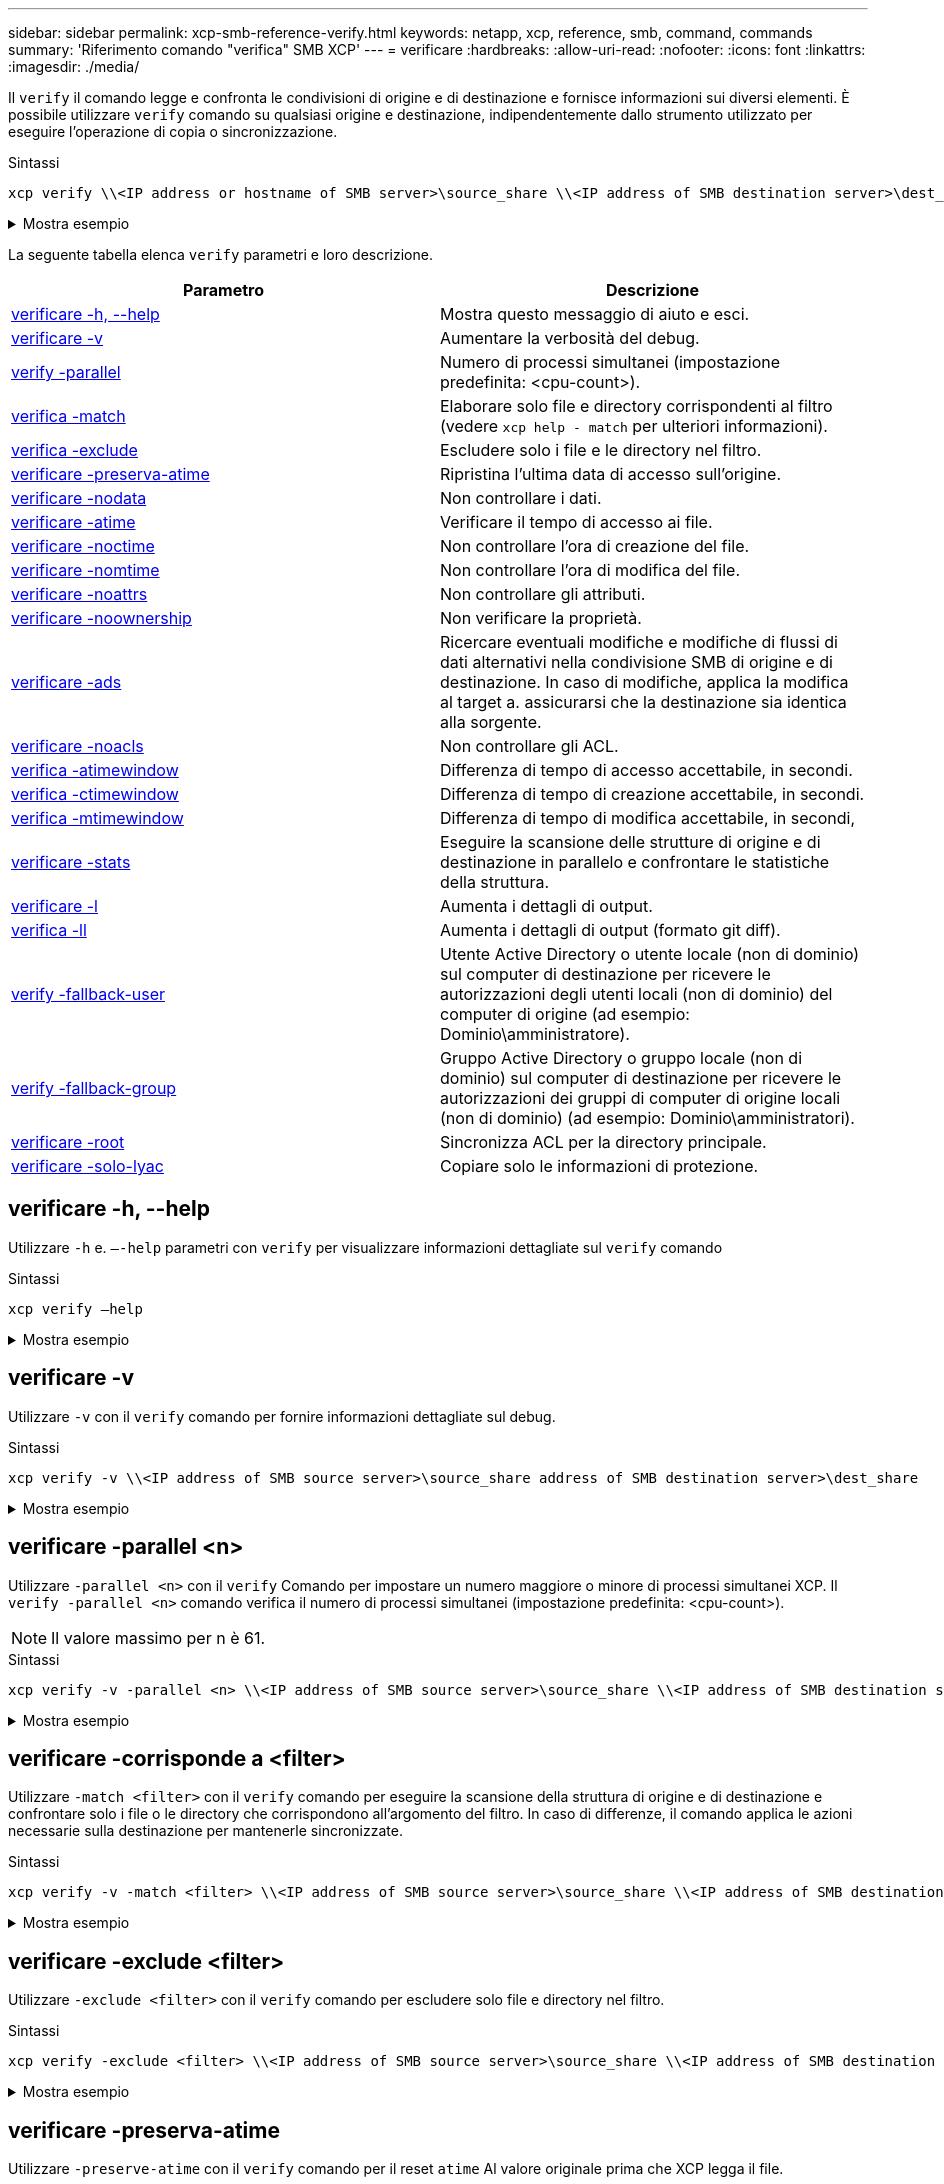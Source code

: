 ---
sidebar: sidebar 
permalink: xcp-smb-reference-verify.html 
keywords: netapp, xcp, reference, smb, command, commands 
summary: 'Riferimento comando "verifica" SMB XCP' 
---
= verificare
:hardbreaks:
:allow-uri-read: 
:nofooter: 
:icons: font
:linkattrs: 
:imagesdir: ./media/


[role="lead"]
Il `verify` il comando legge e confronta le condivisioni di origine e di destinazione e fornisce informazioni sui diversi elementi. È possibile utilizzare `verify` comando su qualsiasi origine e destinazione, indipendentemente dallo strumento utilizzato per eseguire l'operazione di copia o sincronizzazione.

.Sintassi
[source, cli]
----
xcp verify \\<IP address or hostname of SMB server>\source_share \\<IP address of SMB destination server>\dest_share
----
.Mostra esempio
[%collapsible]
====
[listing]
----
c:\netapp\xcp>xcp verify  \\<IP address of SMB source server>\source_share  \\<IP address of SMB destination server>\dest_share
xcp verify  \\<IP address of SMB source server>\source_share  \\ <IP address of SMB destination server>\dest_share

xcp verify  \\<IP address of SMB source server>\source_share  \\<IP address of SMB destination server>\dest_share
374 scanned, 373 compared, 373 same, 0 different, 0 missing, 0 errors
xcp verify  \\<IP address of SMB source server>\source_share  \\<IP address of SMB destination server>\dest_share
Total Time : 3s
STATUS : PASSED
----
====
La seguente tabella elenca `verify` parametri e loro descrizione.

[cols="2*"]
|===
| Parametro | Descrizione 


| <<smb_verify_help,verificare -h, --help>> | Mostra questo messaggio di aiuto e esci. 


| <<verificare -v>> | Aumentare la verbosità del debug. 


| <<smb_verify_parallel,verify -parallel  >> | Numero di processi simultanei (impostazione predefinita: <cpu-count>). 


| <<smb_verify_match,verifica -match  >> | Elaborare solo file e directory corrispondenti al filtro (vedere `xcp help - match` per ulteriori informazioni). 


| <<smb_verify_exclude,verifica -exclude  >> | Escludere solo i file e le directory nel filtro. 


| <<verificare -preserva-atime>> | Ripristina l'ultima data di accesso sull'origine. 


| <<verificare -nodata>> | Non controllare i dati. 


| <<verificare -atime>> | Verificare il tempo di accesso ai file. 


| <<verificare -noctime>> | Non controllare l'ora di creazione del file. 


| <<verificare -nomtime>> | Non controllare l'ora di modifica del file. 


| <<verificare -noattrs>> | Non controllare gli attributi. 


| <<verificare -noownership>> | Non verificare la proprietà. 


| <<verificare -ads>> | Ricercare eventuali modifiche e modifiche di flussi di dati alternativi nella condivisione SMB di origine e di destinazione. In caso di modifiche, applica la modifica al target a.
assicurarsi che la destinazione sia identica alla sorgente. 


| <<verificare -noacls>> | Non controllare gli ACL. 


| <<verify_smb_atime,verifica -atimewindow  >> | Differenza di tempo di accesso accettabile, in secondi. 


| <<verify_smb_ctime,verifica -ctimewindow  >> | Differenza di tempo di creazione accettabile, in secondi. 


| <<verify_smb_mtime,verifica -mtimewindow  >> | Differenza di tempo di modifica accettabile, in secondi, 


| <<verificare -stats>> | Eseguire la scansione delle strutture di origine e di destinazione in parallelo e confrontare le statistiche della struttura. 


| <<verificare -l>> | Aumenta i dettagli di output. 


| <<verifica -ll>> | Aumenta i dettagli di output (formato git diff). 


| <<verify_smb_acl,verify -fallback-user  >> | Utente Active Directory o utente locale (non di dominio) sul computer di destinazione per ricevere le autorizzazioni degli utenti locali (non di dominio) del computer di origine (ad esempio: Dominio\amministratore). 


| <<verify_smb_acl,verify -fallback-group  >> | Gruppo Active Directory o gruppo locale (non di dominio) sul computer di destinazione per ricevere le autorizzazioni dei gruppi di computer di origine locali (non di dominio) (ad esempio: Dominio\amministratori). 


| <<smb_verify_root,verificare -root>> | Sincronizza ACL per la directory principale. 


| <<verify_smb_onlyacl,verificare -solo-lyac>> | Copiare solo le informazioni di protezione. 
|===


== verificare -h, --help

Utilizzare `-h` e. `–-help` parametri con `verify` per visualizzare informazioni dettagliate sul `verify` comando

.Sintassi
[source, cli]
----
xcp verify –help
----
.Mostra esempio
[%collapsible]
====
[listing]
----
C:\Netapp\xcp>xcp verify –help
usage: xcp verify [-h] [-v] [-parallel <n>] [-match <filter>] [-exclude <filter>][-preserve-atime]
[-loglevel <name>] [-fallback-user FALLBACK_USER]
[-fallback-group FALLBACK_GROUP] [-noacls] [-nodata] [-stats] [-l] [-root] [-noownership] [-onlyacl] [-noctime] [-nomtime] [-noattrs] [-atime]
[-atimewindow <float>] [-ctimewindow <float>] [-mtimewindow <float>] [-ads] source target

Note: ONTAP does not let a SMB client modify COMPRESSED or ENCRYPTED attributes. XCP sync will ignore these file attributes.

positional arguments:
   source
   target

optional arguments:
-h, --help	           show this help message and exit
-v	                    increase debug verbosity
-parallel <n>	        number of concurrent processes (default: <cpu-count>)
-match <filter>        only process files and directories that match the filter (see `xcp help -match` for details)
-exclude <filter>      Exclude files and directories that match the filter (see `xcp help -exclude` for details)
-preserve-atime	     restore last accessed date on source
--help-diag           Show all options including diag.The diag options should be used only on recommendation by NetApp support.
-loglevel <name>	     option to set log level filter (default:INFO)
-fallback-user FALLBACK_USER
                       a user on the target machine to translate the permissions of local (non-domain) source machine users (eg. domain\administrator)
-fallback-group FALLBACK_GROUP
                       a group on the target machine to translate the permissions of local (non- domain) source machine groups (eg. domain\administrators)
-nodata	              do not check data
-stats	              scan source and target trees in parallel and compare tree statistics
-l	                    detailed file listing output
-root	                 verify acl for root directory
-noacls	              do not check acls
-noownership	        do not check ownership
-onlyacl	              verify only acls
-noctime	              do not check file creation time
-nomtime	              do not check file modification time
-noattrs	              do not check attributes
-atime	              verify acess time as well
-atimewindow <float>   acceptable access time difference in seconds
-ctimewindow <float>   acceptable creation time difference in seconds
-mtimewindow <float>   acceptable modification time difference in seconds
-ads	                 verify ntfs alternate data stream
----
====


== verificare -v

Utilizzare `-v` con il `verify` comando per fornire informazioni dettagliate sul debug.

.Sintassi
[source, cli]
----
xcp verify -v \\<IP address of SMB source server>\source_share address of SMB destination server>\dest_share
----
.Mostra esempio
[%collapsible]
====
[listing]
----
c:\netapp\xcp> xcp verify -v \\<IP address of SMB source server>\source_share address of SMB destination server>\dest_share
xcp verify -v  \\<IP address of SMB source server>\source_share \\<IP address of SMB destination server>\dest_share

xcp verify -v \\< IP address of SMB source server>\source_share \\<IP address of SMB destination server>\dest_share
374 scanned, 373 compared, 373 same, 0 different, 0 missing, 0 errors
Total Time : 3s
STATUS : PASSED
----
====


== verificare -parallel <n>

Utilizzare `-parallel <n>` con il `verify` Comando per impostare un numero maggiore o minore di processi simultanei XCP. Il `verify -parallel <n>` comando verifica il numero di processi simultanei (impostazione predefinita: <cpu-count>).


NOTE: Il valore massimo per n è 61.

.Sintassi
[source, cli]
----
xcp verify -v -parallel <n> \\<IP address of SMB source server>\source_share \\<IP address of SMB destination server>\dest_share
----
.Mostra esempio
[%collapsible]
====
[listing]
----
c:\netapp\xcp>xcp verify -v -parallel 8 \\<IP address of SMB source server>\source_share \\<IP address of SMB destination server>\dest_share
xcp verify -v -parallel 8 \\<IP address of SMB source server>\source_share \\<IP address of SMB destination server>\dest_share

xcp verify -v -parallel 8 \\<IP address of SMB source server>\source_share \\<IP address of SMB destination server>\dest_share
374 scanned, 373 compared, 373 same, 0 different, 0 missing, 0 errors
Total Time : 4s
STATUS : PASSED
----
====


== verificare -corrisponde a <filter>

Utilizzare `-match <filter>` con il `verify` comando per eseguire la scansione della struttura di origine e di destinazione e confrontare solo i file o le directory che corrispondono all'argomento del filtro. In caso di differenze, il comando applica le azioni necessarie sulla destinazione per mantenerle sincronizzate.

.Sintassi
[source, cli]
----
xcp verify -v -match <filter> \\<IP address of SMB source server>\source_share \\<IP address of SMB destination server>\dest_share
----
.Mostra esempio
[%collapsible]
====
[listing]
----
c:\netapp\xcp>xcp verify -v -match "'Microsoft' in name" \\<IP address of SMB source server>\source_share \\<IP address of SMB destination server>\dest_share
xcp verify -v -match "'Microsoft' in name" \\<IP address of SMB source server>\source_share \\<IP address of SMB destination server>\dest_share

xcp verify -v -match 'Microsoft' in name \\<IP address of SMB source server> \source_share \\<IP address of SMB destination server>\dest_share
374 scanned, 0 compared, 0 same, 0 different, 0 missing, 0 errors
Total Time : 1s
STATUS : PASSED
----
====


== verificare -exclude <filter>

Utilizzare `-exclude <filter>` con il `verify` comando per escludere solo file e directory nel filtro.

.Sintassi
[source, cli]
----
xcp verify -exclude <filter> \\<IP address of SMB source server>\source_share \\<IP address of SMB destination server>\dest_share
----
.Mostra esempio
[%collapsible]
====
[listing]
----
C:\netapp\xcp>xcp verify -exclude "path('*Exceptions*')" \\<IP address of SMB sourceserver>\source_share \\<IP address of SMB destination server>\dest_share

210 scanned, 99 excluded, 6 compared, 5 same, 1 different, 0 missing, 0 errors, 5s
210 scanned, 107 excluded, 13 compared, 12 same, 1 different, 0 missing, 0 errors, 10s
210 scanned, 107 excluded, 13 compared, 12 same, 1 different, 0 missing, 0 errors, 15s
210 scanned, 107 excluded, 13 compared, 12 same, 1 different, 0 missing, 0 errors, 20s
335 scanned, 253 excluded, 13 compared, 12 same, 1 different, 0 missing, 0 errors, 25s
445 scanned, 427 excluded, 15 compared, 14 same, 1 different, 0 missing, 0 errors, 30s
445 scanned, 427 excluded, 15 compared, 14 same, 1 different, 0 missing, 0 errors, 35s
445 scanned, 427 excluded, 15 compared, 14 same, 1 different, 0 missing, 0 errors, 40s
445 scanned, 427 excluded, 15 compared, 14 same, 1 different, 0 missing, 0 errors, 45s
445 scanned, 427 excluded, 16 compared, 15 same, 1 different, 0 missing, 0 errors, 50s
xcp verify -exclude path('*Exceptions*') \\<IP address of SMB sourceserver>\source_share \\<IP address of SMB destination server>\dest_share
445 scanned, 427 excluded, 17 compared, 17 same, 0 different, 0 missing, 0 errors
Total Time : 1m11s
STATUS : PASSED
----
====


== verificare -preserva-atime

Utilizzare `-preserve-atime` con il `verify` comando per il reset `atime` Al valore originale prima che XCP legga il file.

.Sintassi
[source, cli]
----
xcp verify -preserve-atime \\<IP address of SMB source server>\source_share \\<IP address of SMB destination server>\dest_share
----
.Mostra esempio
[%collapsible]
====
[listing]
----
c:\netapp\xcp>xcp verify -preserve-atime \\<IP address of SMB source server>\source_share \\<IP address of SMB destination server>\dest_share
xcp verify -preserve-atime \\<IP address of SMB source server>\source_share \\<IP address of SMB destination server>\dest_share

374 scanned, 179 compared, 179 same, 0 different, 0 missing, 0 errors, 5s
xcp verify -preserve-atime \\<IP address of SMB source server>\source_share \\<IP address of SMB destination server>\dest_share
374 scanned, 373 compared, 373 same, 0 different, 0 missing, 0 errors
Total Time : 8s
STATUS : PASSED
----
====


== verificare -nodata

Utilizzare `-nodata` con il `verify` comando per non confrontare i dati.

.Sintassi
[source, cli]
----
xcp verify -nodata \\<IP address of SMB source server>\source_share \\<IP address of SMB destination server>\dest_share
----
.Mostra esempio
[%collapsible]
====
[listing]
----
c:\netapp\xcp>xcp verify -nodata \\<IP address of SMB source server>\source_share \\<IP address of SMB destination server>\dest_share
xcp verify -nodata \\<IP address of SMB source server>\source_share \\<IP address of SMB destination server>\dest_share

xcp verify -nodata \\<IP address of SMB source server> \source_share \\<IP address of SMB destination server>\dest_share : PASSED
374 scanned, 373 compared, 373 same, 0 different, 0 missing, 0 errors
Total Time : 3s
STATUS : PASSED
----
====


== verificare -atime

Utilizzare `-atime` con il `verify` comando per confrontare i timestamp di accesso al file dall'origine alla destinazione.

.Sintassi
[source, cli]
----
xcp verify -ll -atime \\<IP address of SMB source server>\source_share \\<IP address of SMB destination server>\dest_share
----
.Mostra esempio
[%collapsible]
====
[listing]
----
c:\Netapp\xcp> xcp verify -ll -atime \\<IP address of SMB source server>\source_share \\<IP address of SMB destination server>\dest_share

WARNING: your license will expire in less than one week! You can renew your license at https://xcp.netapp.com
dir1: Changed (atime)
  atime
     - 2023-04-14 10:28:47 (1681482527.564423)
     + 2023-04-14 10:24:40 (1681482280.366317)
dir2: Changed (atime)
  atime
     - 2023-04-14 10:28:47 (1681482527.564424)
     + 2023-04-14 10:24:40 (1681482280.366318)
<root>: Changed (atime)
  atime
     - 2023-04-14 10:28:47 (1681482527.054403)
     + 2023-04-14 10:28:35 (1681482515.538801)
xcp verify -ll -atime \\<IP address of SMB source server>\source_share \\<IP address of SMB destination server>\dest_share
14 scanned, 13 compared, 10 same, 3 different, 0 missing, 0 errors
Total Time : 1s
STATUS : FAILED
----
====


== verificare -noctime

Utilizzare `-noctime` con il `verify` comando per non confrontare i timestamp di creazione del file dall'origine alla destinazione.

.Sintassi
[source, cli]
----
xcp verify -noctime \\<IP address of SMB source server>\source_share \\<IP address of SMB destination server>\dest_share
----
.Mostra esempio
[%collapsible]
====
[listing]
----
c:\netapp\xcp>xcp verify -noctime \\<IP address of SMB source server>\source_share \\<IP address of SMB destination server>\dest_share
xcp verify -noctime \\<IP address of SMB source server>\source_share \\<IP address of SMB destination server>\dest_share

xcp verify -noctime \\<IP address of SMB source server>\source_share \\<IP address of SMB destination server>\dest_share : PASSED
374 scanned, 373 compared, 373 same, 0 different, 0 missing, 0 errors
Total Time : 3s
STATUS : PASSED
----
====


== verificare -nomtime

Utilizzare `-nomtime` con il `verify` comando per non confrontare i timestamp di modifica del file dall'origine alla destinazione.

.Sintassi
[source, cli]
----
xcp verify -nomtime \\<IP address of SMB source server>\source_share \\<IP address of SMB destination server>\dest_share
----
.Mostra esempio
[%collapsible]
====
[listing]
----
c:\netapp\xcp>xcp verify -nomtime \\<IP address of SMB source server>\source_share \\<IP address of SMB destination server>\dest_share
xcp verify -nomtime \\<IP address of SMB source server>\source_share \\<IP address of SMB destination server>\dest_share

xcp verify -nomtime \\<IP address of SMB source server>\source_share \\<IP address of SMB destination server>\dest_share : PASSED
374 scanned, 373 compared, 373 same, 0 different, 0 missing, 0 errors
Total Time : 3s
STATUS : PASSED
----
====


== verificare -noattrs

Utilizzare `-noattrs` con il `verify` comando per non controllare gli attributi.

.Sintassi
[source, cli]
----
xcp verify -noattrs \\<IP address of SMB source server>\source_share \\<IP address of SMB destination server>\dest_share
----
.Mostra esempio
[%collapsible]
====
[listing]
----
c:\netapp\xcp>xcp verify -noattrs \\<IP address of SMB source server>\source_share \\<IP address of SMB destination server>\dest_share
xcp verify -noattrs \\<IP address of SMB source server>\source_share \\<IP address of SMB destination server>\dest_share

xcp verify -noattrs \\<IP address of SMB source server>\source_share \\<IP address of SMB destination server>\dest_share : PASSED
374 scanned, 373 compared, 373 same, 0 different, 0 missing, 0 errors
Total Time : 3s
STATUS : PASSED
----
====


== verificare -noownership

Utilizzare `-noownership` con il `verify` comando per non controllare la proprietà.

.Sintassi
[source, cli]
----
xcp verify -noownership \\<IP address of SMB source server>\source_share \\<IP address of SMB destination server>\dest_share
----
.Mostra esempio
[%collapsible]
====
[listing]
----
c:\netapp\xcp>xcp verify -noownership \\<IP address of SMB source server>\source_share \\<IP address of SMB destination server>\dest_share
xcp verify -noownership	\\<IP address of SMB source server>\source_share \\<IP address of SMB destination server>\dest_share

xcp verify -noownership \\<IP address of SMB source server>\source_share \\<IP address of SMB destination server>\dest_share : PASSED
374 scanned, 373 compared, 373 same, 0 different, 0 missing, 0 errors
Total Time : 3s
STATUS : PASSED
----
====


== verificare -ads

Utilizzo di `-ads` con il `verify` comando per leggere se vi sono flussi di dati alternativi sull'origine e sulla destinazione e visualizzare eventuali differenze.

.Sintassi
[source, cli]
----
xcp verify -ads \\<IP address or hostname of SMB server>\source_share \\<IP address of SMB destination server>\dest_share
----
.Mostra esempio
[%collapsible]
====
[listing]
----
c:\netapp\xcp>xcp verify -ads \\<source_IP_address>\source_share\src \\<dest_IP_address>\dest_share

7	scanned,	5	compared,	5	same,	0	different,	0	missing,	0	errors,	5s
7	scanned,	5	compared,	5	same,	0	different,	0	missing,	0	errors,	10s
7	scanned,	5	compared,	5	same,	0	different,	0	missing,	0	errors,	1m0s
7	scanned,	5	compared,	5	same,	0	different,	0	missing,	0	errors,	1m55s
7	scanned,	5	compared,	5	same,	0	different,	0	missing,	0	errors,	2m0s
7	scanned,	5	compared,	5	same,	0	different,	0	missing,	0	errors,	2m5s
7	scanned,	5	compared,	5	same,	0	different,	0	missing,	0	errors,	2m55s
7	scanned,	5	compared,	5	same,	0	different,	0	missing,	0	errors,	3m0s
7	scanned,	5	compared,	5	same,	0	different,	0	missing,	0	errors,	3m5s
7	scanned,	5	compared,	5	same,	0	different,	0	missing,	0	errors,	3m55s
7	scanned,	5	compared,	5	same,	0	different,	0	missing,	0	errors,	4m55s
7	scanned,	5	compared,	5	same,	0	different,	0	missing,	0	errors,	5m0s
7	scanned,	5	compared,	5	same,	0	different,	0	missing,	0	errors,	5m5s
7	scanned,	5	compared,	5	same,	0	different,	0	missing,	0	errors,	5m55s
7	scanned,	5	compared,	5	same,	0	different,	0	missing,	0	errors,	6m0s
7	scanned,	5	compared,	5	same,	0	different,	0	missing,	0	errors,	6m5s
7	scanned,	5	compared,	5	same,	0	different,	0	missing,	0	errors,	6m10s
7	scanned,	5	compared,	5	same,	0	different,	0	missing,	0	errors,	7m0s
7	scanned,	5	compared,	5	same,	0	different,	0	missing,	0	errors,	7m5s
7	scanned,	5	compared,	5	same,	0	different,	0	missing,	0	errors,	7m55s
7	scanned,	5	compared,	5	same,	0	different,	0	missing,	0	errors,	8m0s

xcp verify -ads \\source_Ip_address>\source_share\src \\<dest_IP_address>\dest_share
7 scanned, 6 compared, 6 same, 0 different, 0 missing, 0 errors
Total Time : 8m4s
STATUS : PASSED
----
====


== verificare -noacls

Utilizzare `-noacls` con il `verify` Comando per non controllare gli ACL.

.Sintassi
[source, cli]
----
xcp verify -noacls -noownership \\<IP address or hostname of SMB server>\source_share \\<IP address of SMB destination server>\dest_share
----
.Mostra esempio
[%collapsible]
====
[listing]
----
c:\netapp\xcp>xcp verify -noacls -noownership \\<IP address or hostname of SMB server>\source_share \\<IP address of SMB destination server>\dest_share
xcp verify -noacls -noownership	\\<IP address or hostname of SMB server>\source_share \\<IP address of SMB destination server>\dest_share

xcp verify -noacls -noownership \\<IP address or hostname of SMB server>\source_share \\<IP address of SMB destination server>\dest_share
318 scanned, 317 compared, 317 same, 0 different, 0 missing, 0 errors
Total Time : 1s
STATUS : PASSED
----
====


=== verificare -noacls -noownership

Utilizzare `-noownership` parametro con `verify -noacls`  Per non controllare gli ACL o la proprietà dall'origine alla destinazione.

.Sintassi
[source, cli]
----
xcp verify -noacls -noownership <source> <target>
----


== verificare -atimewindow <float>

Utilizzare `-atimewindow <float>` con il `verify` che consente di specificare la differenza accettabile, in secondi, per `atime` di un file dall'origine alla destinazione. XCP non riporta i file come diversi se la differenza in `atime` è inferiore a <value>. Il `verify - atimewindow` command può essere utilizzato solo con `-atime` allarme.

.Sintassi
[source, cli]
----
xcp verify -atimewindow <float> \\<IP address of SMB source server>\source_share \\<IP address of SMB destination server>\dest_share
----
.Mostra esempio
[%collapsible]
====
[listing]
----
c:\Netapp\xcp> xcp verify -atimewindow 600 -atime \\<IP address of SMB source server>\source_share \\<IP address of SMB destination server>\dest_share

xcp verify -atimewindow 600 -atime \\<IP address of SMB source server>\source_share \\<IP address of SMB destination server>\dest_share

14 scanned, 13 compared, 13 same, 0 different, 0 missing, 0 errors
----
====


== verificare -ctimewindow <float>

Utilizzare `-ctimewindow <float>` con il `verify` che consente di specificare la differenza accettabile, in secondi, per `ctime` di un file dall'origine alla destinazione. XCP non riporta i file come diversi quando la differenza in `ctime` è inferiore a <value>.

.Sintassi
[source, cli]
----
xcp verify -ctimewindow <float> \\<IP address or hostname of SMB server>\source_share \\<IP address of SMB destination server>\dest_share
----
.Mostra esempio
[%collapsible]
====
[listing]
----
c:\netapp\xcp>xcp verify -ctimewindow 600 \\<IP address of SMB sourceserver>\source_share \\<IP address of SMB destination server>\dest_share
xcp verify -ctimewindow 600 \\<IP address of SMB source server>\source_share \\<IP address of SMB destination server>\dest_share

xcp verify -ctimewindow 600 \\<IP address of SMB source server>\source_share \\<IP address of SMB destination server>\dest_share
374 scanned, 373 compared, 373 same, 0 different, 0 missing, 0 errors
Total Time : 3s
STATUS : PASSED
----
====


== verificare -mtimewindow <float>

Utilizzare `-mtimewindow <float>` con il `verify` che consente di specificare la differenza accettabile, in secondi, per `mtime` di un file dall'origine alla destinazione. XCP non riporta i file come diversi quando la differenza in `mtime` è inferiore a <value>.

.Sintassi
[source, cli]
----
xcp verify -mtimewindow <float> \\<IP address of SMB sourceserver>\source_share \\<IP address of SMB destination server>\dest_share
----
.Mostra esempio
[%collapsible]
====
[listing]
----
c:\netapp\xcp>xcp verify -mtimewindow 600 \\<IP address of SMB sourceserver>\source_share \\<IP address of SMB destination server>\dest_share
xcp verify -mtimewindow 600 \\<IP address of SMB source server>\source_share \\<IP address of SMB destination server>\dest_share

xcp verify -mtimewindow 600 \\<IP address of SMB source server>\source_share \\<IP address of SMB destination server>\dest_share
374 scanned, 373 compared, 373 same, 0 different, 0 missing, 0 errors
Total Time : 3s
STATUS : PASSED
----
====


== verificare -stats

Utilizzare `-stats` con il `verify` comando per eseguire la scansione dell'origine e della destinazione e stampare un report delle statistiche ad albero che mostra analogie o differenze tra le due condivisioni.

.Sintassi
[source, cli]
----
xcp verify -stats \\<IP address or hostname of SMB server>\source_share \\<IP address of SMB destination server>\dest_share
----
.Mostra esempio
[%collapsible]
====
[listing]
----
c:\netapp\xcp>xcp verify -stats \\<IP address or hostname of SMB server>\source_share \\<IP address of SMB destination server>\dest_share
xcp verify -stats \\<IP address or hostname of SMB server>\source_share \\<IP address of SMB destination server>\dest_share

       == Number of files ==
	            empty    <8KiB    8-64KiB    64KiB-1MiB   1-10MiB   10-100MiB   >100MiB
                               81        170            62         2
on-target                    same       same          same      same
on-source                    same       same          same      same

       == Directory entries ==
	            empty	  1-10     10-100	     100-1K	   1K-10K	     >10K
        		                       1             1
on-target                                same          same
on-source			             same	      same

       == Depth ==
                  0-5	  6-10	    11-15	      16-20	   21-100	     >100
	              317
on-target           same
on-source	      same

       == Modified ==
              >1 year	>1 month  1-31 days    1-24 hrs   <1 hour   <15 mins     future    invalid
                  315                                    2
on-target        same                                 same
on-source        same                                 same

Total count: 317 / same / same
Directories: 2 / same / same
Regular files: 315 / same / same
Symbolic links:
Junctions:
Special files:
xcp verify -stats \\<IP address or hostname of SMB server>\source_share \\<IP address of SMB destination server>\dest_share
635 scanned, 0 errors Total Time : 1s
STATUS : PASSED
----
====


== verificare -l

Utilizzare `-l` con il `verify` per elencare le differenze tra i file e le directory sull'origine e sulla destinazione.

.Sintassi
[source, cli]
----
xcp verify -l \\<IP address of SMB source server>\source_share \\<IP address of SMB destination server>\dest_share
----
Nell'esempio seguente, durante la copia, le informazioni sulla proprietà non sono state trasferite ed è possibile vedere le differenze nell'output del comando.

.Mostra esempio
[%collapsible]
====
[listing]
----
c:\netapp\xcp>xcp verify -l \\<IP address of SMB source server>\source_share \\<IP address of SMB destination server>\dest_share
xcp verify -l \\<IP address of SMB source server>\source_share \\<IP address of SMB destination server>\dest_share

xcp verify -l \\<IP address of SMB source server>\source_share \\<IP address of SMB destination server>\dest_share
374 scanned, 373 compared, 373 same, 0 different, 0 missing, 0 errors
Total Time : 3s
STATUS : PASSED
----
====


== verifica -ll

Utilizzare `-ll` con il `verify` per elencare le differenze dettagliate dei file o delle directory dall'origine e dalla destinazione. Il formato è come git diff. Il valore rosso è quello vecchio della sorgente e il valore verde è quello nuovo della destinazione.

.Sintassi
[source, cli]
----
xcp verify -ll \\<IP address of SMB source server>\source_share \\<IP address of SMB destination server>\dest_share
----
.Mostra esempio
[%collapsible]
====
[listing]
----
c:\netapp\xcp>xcp verify -ll \\<IP address of SMB source server>\source_share \\<IP address of SMB destination server>\dest_share
xcp verify -ll \\<IP address of SMB source server>\source_share \\<IP address of SMB destination server>\dest_share

xcp verify -ll \\<IP address of SMB source server>\source_share \\<IP address of SMB destination server>\dest_share
374 scanned, 373 compared, 373 same, 0 different, 0 missing, 0 errors
Total Time : 3s
STATUS : PASSED
----
====


== verify-fallback-user <fallback_user> -fallback-group <fallback_group>

Utilizzare `-fallback-user` e. `-fallback-group` parametri con `verify` Comando per elencare le differenze di ACL e proprietà tra i file e le directory sull'origine e sulla destinazione.


NOTE: Se si utilizza `fallback-user` e. `fallback-group` Con un'operazione di copia o sincronizzazione, NetApp consiglia di utilizzare anche l' `fallback-user` e. `fallback-group` parametri con l'operazione di verifica.

.Sintassi
[source, cli]
----
xcp verify -fallback-user <fallback_user> -fallback-group <fallback_group> \\<IP address of SMB source server>\source_share \\<IP address of SMB destination server>\dest_share
----


=== verificare -noownership-fallback-user <fallback_user> -fallback-group <fallback_group>

Utilizzare `-noownership,` `-fallback-user`, e. `-fallback-group` parametri con `verify` Comando per elencare le differenze ACL e ignorare la verifica della proprietà tra i file e le directory nell'origine e nella destinazione.

.Sintassi
[source, cli]
----
xcp verify -noownership -fallback-user <fallback_user> -fallback-group <fallback_group> \\<IP address of SMB source server>\source_share \\<IP address of SMB destination server>\dest_share
----


=== verificare -noacls-fallback-user <fallback_user> -fallback-group <fallback_group>

Utilizzare `-noacls`, `-fallback-user`, e. `-fallback-group` parametri con `verify` Comando per saltare la verifica degli ACL e verificare la proprietà tra file e directory nell'origine e nella destinazione.

.Sintassi
[source, cli]
----
xcp verify -noacls -fallback-user <fallback_user> -fallback-group <fallback_group> \\<IP address of SMB source server>\source_share \\<IP address of SMB destination server>\dest_share
----


== verificare -root

Utilizzare `-root` con il `verify` Comando per sincronizzare gli ACL per la directory principale.

.Sintassi
[source, cli]
----
xcp verify -root -fallback-user <fallback_user> -fallback- group <fallback_group> \\<IP address of SMB source server>\source_share \\<IP address of SMB destination server>\dest_share
----
.Mostra esempio
[%collapsible]
====
[listing]
----
C:\NetApp\XCP>xcp verify -root -fallback-user "DOMAIN\User" -fallback-group "DOMAIN\Group" \\<IP address of SMB source server>\source_share \\<IP address of SMB destination server>\dest_share

xcp verify -l -root -fallback-user "DOMAIN\User" -fallback-group "DOMAIN\Group" \\<IP address of SMB source server>\source_share \\<IP address of SMB destination server>\dest_share
7 scanned, 6 compared, 6 same, 0 different, 0 missing, 0 errors
Total Time : 1s
STATUS : PASSED
----
====


=== verificare -onlyacl -fallback-user <fallback_user> -fallback- group <fallback_group>

Utilizzare `-onlyacl`, `-fallback-user` e. `-fallback-group` parametri con `verify` per confrontare solo le informazioni di sicurezza tra origine e destinazione.

.Sintassi
[source, cli]
----
xcp verify -onlyacl -preserve-atime -fallback-user <fallback_user> -fallback- group <fallback_group> \\<IP address of SMB source server>\source_share \\<IP address of SMB destination server>\dest_share
----
.Mostra esempio
[%collapsible]
====
[listing]
----
C:\Users\ctladmin\Desktop>xcp verify -onlyacl -preserve-atime -fallback-user "DOMAIN\User" -fallback- group "DOMAIN\Group" -ll \\<source_IP_address>\source_share \\<IP address of SMB destination server>\dest_share

4,722	scanned,	0 compared, 0 same, 0 different, 0 missing, 0 errors, 5s
7,142	scanned,	120 compared, 120 same, 0 different, 0 missing, 0 errors, 10s
7,142	scanned,	856 compared, 856 same, 0 different, 0 missing, 0 errors, 15s
7,142	scanned,	1,374 compared, 1,374 same, 0 different, 0 missing, 0 errors,	20s
7,142	scanned,	2,168 compared, 2,168 same, 0 different, 0 missing, 0 errors,	25s
7,142	scanned,	2,910 compared, 2,910 same, 0 different, 0 missing, 0 errors,	30s
7,142	scanned,	3,629 compared, 3,629 same, 0 different, 0 missing, 0 errors,	35s
7,142	scanned,	4,190 compared, 4,190 same, 0 different, 0 missing, 0 errors,	40s
7,142	scanned,	4,842 compared, 4,842 same, 0 different, 0 missing, 0 errors,	45s
7,142	scanned,	5,622 compared, 5,622 same, 0 different, 0 missing, 0 errors,	50s
7,142	scanned,	6,402 compared, 6,402 same, 0 different, 0 missing, 0 errors,	55s
7,142	scanned,	7,019 compared, 7,019 same, 0 different, 0 missing, 0 errors,	1m0s

xcp verify -onlyacl -preserve-atime -fallback-user "DOMAIN\User" -fallback-group "DOMAIN\Group" -ll \\<source_IP_address>\source_share \\<IP address of SMB destination server>\dest_share
7,142 scanned, 7,141 compared, 7,141 same, 0 different, 0 missing, 0 errors
Total Time : 1m2s
STATUS : PASSED
----
====